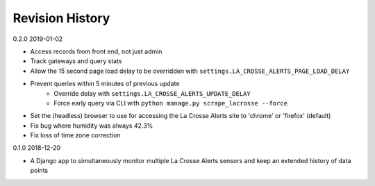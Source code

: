 Revision History
================

0.2.0 2019-01-02

- Access records from front end, not just admin
- Track gateways and query stats
- Allow the 15 second page load delay to be overridden with ``settings.LA_CROSSE_ALERTS_PAGE_LOAD_DELAY``
- Prevent queries within 5 minutes of previous update
    - Override delay with ``settings.LA_CROSSE_ALERTS_UPDATE_DELAY``
    - Force early query via CLI with ``python manage.py scrape_lacrosse --force``
- Set the (headless) browser to use for accessing the La Crosse Alerts site to 'chrome' or 'firefox' (default)
- Fix bug where humidity was always 42.3%
- Fix loss of time zone correction


0.1.0 2018-12-20

- A Django app to simultaneously monitor multiple La Crosse Alerts sensors and keep an extended history of data points
